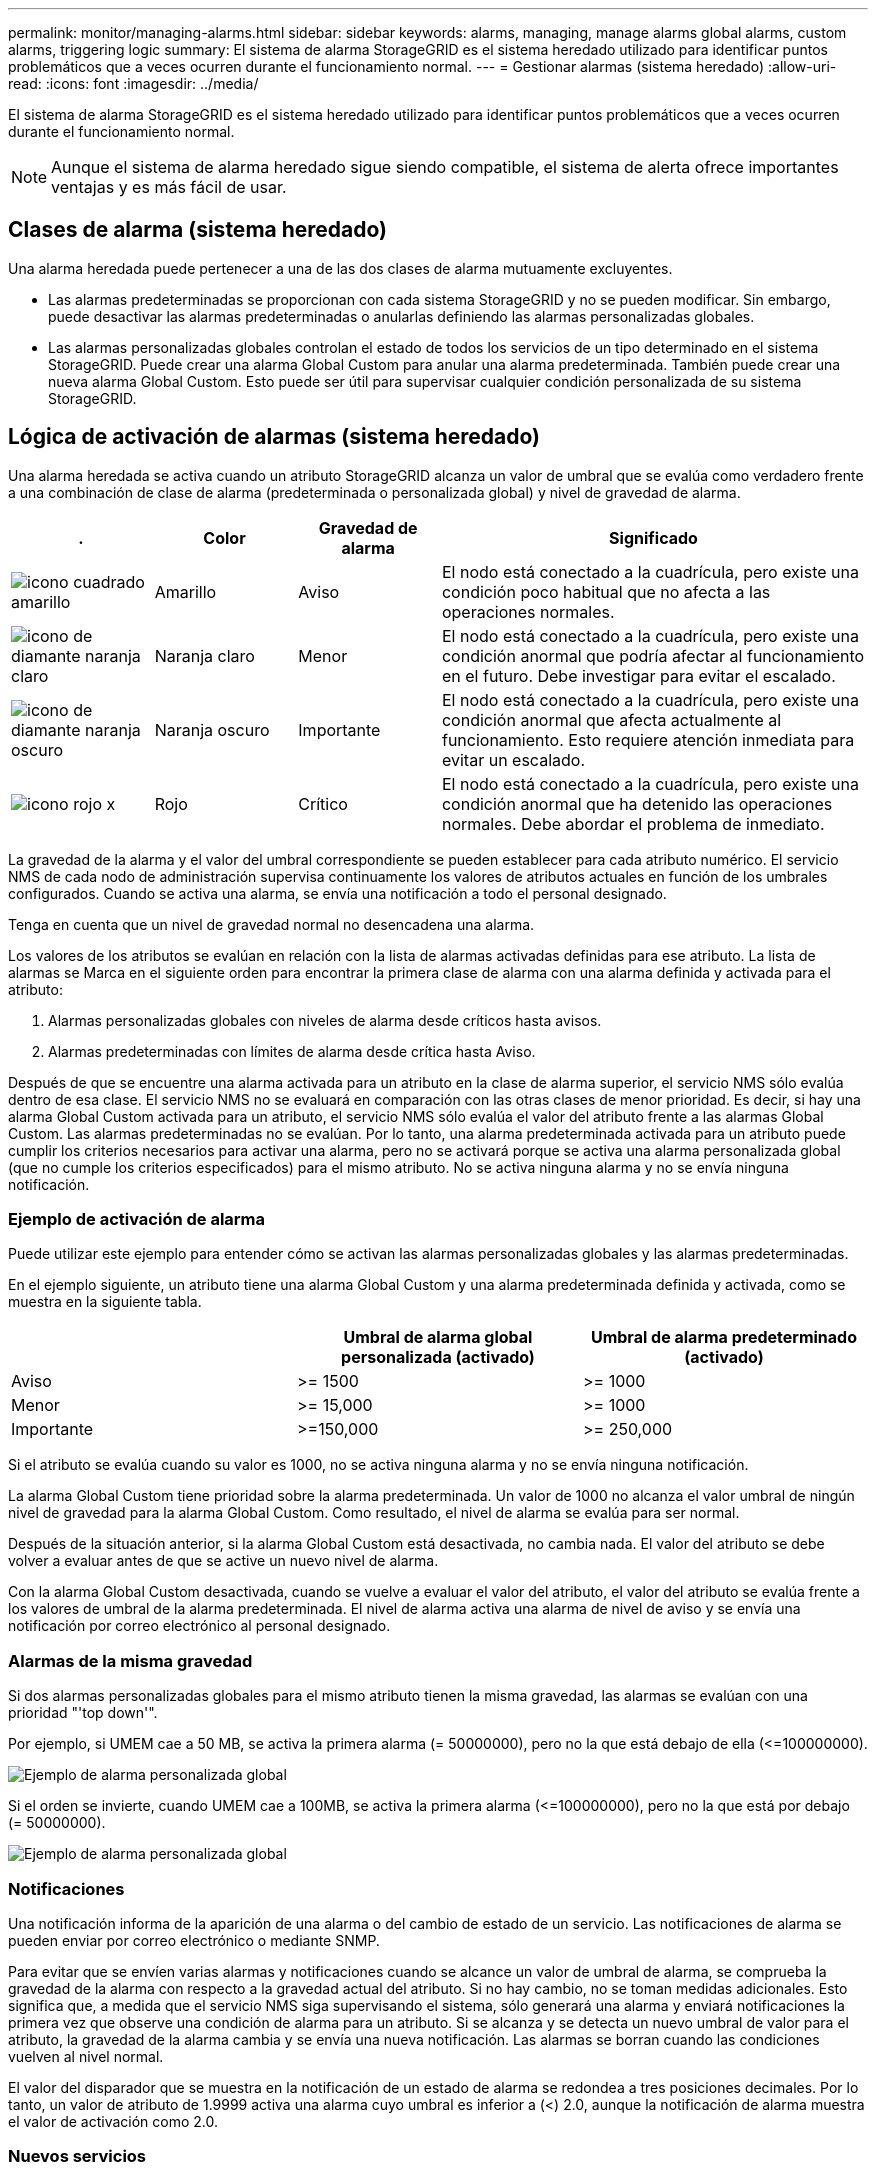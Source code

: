 ---
permalink: monitor/managing-alarms.html 
sidebar: sidebar 
keywords: alarms, managing, manage alarms global alarms, custom alarms, triggering logic 
summary: El sistema de alarma StorageGRID es el sistema heredado utilizado para identificar puntos problemáticos que a veces ocurren durante el funcionamiento normal. 
---
= Gestionar alarmas (sistema heredado)
:allow-uri-read: 
:icons: font
:imagesdir: ../media/


[role="lead"]
El sistema de alarma StorageGRID es el sistema heredado utilizado para identificar puntos problemáticos que a veces ocurren durante el funcionamiento normal.


NOTE: Aunque el sistema de alarma heredado sigue siendo compatible, el sistema de alerta ofrece importantes ventajas y es más fácil de usar.



== Clases de alarma (sistema heredado)

Una alarma heredada puede pertenecer a una de las dos clases de alarma mutuamente excluyentes.

* Las alarmas predeterminadas se proporcionan con cada sistema StorageGRID y no se pueden modificar. Sin embargo, puede desactivar las alarmas predeterminadas o anularlas definiendo las alarmas personalizadas globales.
* Las alarmas personalizadas globales controlan el estado de todos los servicios de un tipo determinado en el sistema StorageGRID. Puede crear una alarma Global Custom para anular una alarma predeterminada. También puede crear una nueva alarma Global Custom. Esto puede ser útil para supervisar cualquier condición personalizada de su sistema StorageGRID.




== Lógica de activación de alarmas (sistema heredado)

Una alarma heredada se activa cuando un atributo StorageGRID alcanza un valor de umbral que se evalúa como verdadero frente a una combinación de clase de alarma (predeterminada o personalizada global) y nivel de gravedad de alarma.

[cols="1a,1a,1a,3a"]
|===
| . | Color | Gravedad de alarma | Significado 


 a| 
image:../media/icon_alarm_yellow_notice.gif["icono cuadrado amarillo"]
 a| 
Amarillo
 a| 
Aviso
 a| 
El nodo está conectado a la cuadrícula, pero existe una condición poco habitual que no afecta a las operaciones normales.



 a| 
image:../media/icon_alert_yellow_minor.png["icono de diamante naranja claro"]
 a| 
Naranja claro
 a| 
Menor
 a| 
El nodo está conectado a la cuadrícula, pero existe una condición anormal que podría afectar al funcionamiento en el futuro. Debe investigar para evitar el escalado.



 a| 
image:../media/icon_alert_orange_major.png["icono de diamante naranja oscuro"]
 a| 
Naranja oscuro
 a| 
Importante
 a| 
El nodo está conectado a la cuadrícula, pero existe una condición anormal que afecta actualmente al funcionamiento. Esto requiere atención inmediata para evitar un escalado.



 a| 
image:../media/icon_alert_red_critical.png["icono rojo x"]
 a| 
Rojo
 a| 
Crítico
 a| 
El nodo está conectado a la cuadrícula, pero existe una condición anormal que ha detenido las operaciones normales. Debe abordar el problema de inmediato.

|===
La gravedad de la alarma y el valor del umbral correspondiente se pueden establecer para cada atributo numérico. El servicio NMS de cada nodo de administración supervisa continuamente los valores de atributos actuales en función de los umbrales configurados. Cuando se activa una alarma, se envía una notificación a todo el personal designado.

Tenga en cuenta que un nivel de gravedad normal no desencadena una alarma.

Los valores de los atributos se evalúan en relación con la lista de alarmas activadas definidas para ese atributo. La lista de alarmas se Marca en el siguiente orden para encontrar la primera clase de alarma con una alarma definida y activada para el atributo:

. Alarmas personalizadas globales con niveles de alarma desde críticos hasta avisos.
. Alarmas predeterminadas con límites de alarma desde crítica hasta Aviso.


Después de que se encuentre una alarma activada para un atributo en la clase de alarma superior, el servicio NMS sólo evalúa dentro de esa clase. El servicio NMS no se evaluará en comparación con las otras clases de menor prioridad. Es decir, si hay una alarma Global Custom activada para un atributo, el servicio NMS sólo evalúa el valor del atributo frente a las alarmas Global Custom. Las alarmas predeterminadas no se evalúan. Por lo tanto, una alarma predeterminada activada para un atributo puede cumplir los criterios necesarios para activar una alarma, pero no se activará porque se activa una alarma personalizada global (que no cumple los criterios especificados) para el mismo atributo. No se activa ninguna alarma y no se envía ninguna notificación.



=== Ejemplo de activación de alarma

Puede utilizar este ejemplo para entender cómo se activan las alarmas personalizadas globales y las alarmas predeterminadas.

En el ejemplo siguiente, un atributo tiene una alarma Global Custom y una alarma predeterminada definida y activada, como se muestra en la siguiente tabla.

|===
|  | Umbral de alarma global personalizada (activado) | Umbral de alarma predeterminado (activado) 


 a| 
Aviso
 a| 
>= 1500
 a| 
>= 1000



 a| 
Menor
 a| 
>= 15,000
 a| 
>= 1000



 a| 
Importante
 a| 
>=150,000
 a| 
>= 250,000

|===
Si el atributo se evalúa cuando su valor es 1000, no se activa ninguna alarma y no se envía ninguna notificación.

La alarma Global Custom tiene prioridad sobre la alarma predeterminada. Un valor de 1000 no alcanza el valor umbral de ningún nivel de gravedad para la alarma Global Custom. Como resultado, el nivel de alarma se evalúa para ser normal.

Después de la situación anterior, si la alarma Global Custom está desactivada, no cambia nada. El valor del atributo se debe volver a evaluar antes de que se active un nuevo nivel de alarma.

Con la alarma Global Custom desactivada, cuando se vuelve a evaluar el valor del atributo, el valor del atributo se evalúa frente a los valores de umbral de la alarma predeterminada. El nivel de alarma activa una alarma de nivel de aviso y se envía una notificación por correo electrónico al personal designado.



=== Alarmas de la misma gravedad

Si dos alarmas personalizadas globales para el mismo atributo tienen la misma gravedad, las alarmas se evalúan con una prioridad "'top down'".

Por ejemplo, si UMEM cae a 50 MB, se activa la primera alarma (= 50000000), pero no la que está debajo de ella (\<=100000000).

image::../media/alarm_order.gif[Ejemplo de alarma personalizada global]

Si el orden se invierte, cuando UMEM cae a 100MB, se activa la primera alarma (\<=100000000), pero no la que está por debajo (= 50000000).

image::../media/alarm_order_reversed.gif[Ejemplo de alarma personalizada global]



=== Notificaciones

Una notificación informa de la aparición de una alarma o del cambio de estado de un servicio. Las notificaciones de alarma se pueden enviar por correo electrónico o mediante SNMP.

Para evitar que se envíen varias alarmas y notificaciones cuando se alcance un valor de umbral de alarma, se comprueba la gravedad de la alarma con respecto a la gravedad actual del atributo. Si no hay cambio, no se toman medidas adicionales. Esto significa que, a medida que el servicio NMS siga supervisando el sistema, sólo generará una alarma y enviará notificaciones la primera vez que observe una condición de alarma para un atributo. Si se alcanza y se detecta un nuevo umbral de valor para el atributo, la gravedad de la alarma cambia y se envía una nueva notificación. Las alarmas se borran cuando las condiciones vuelven al nivel normal.

El valor del disparador que se muestra en la notificación de un estado de alarma se redondea a tres posiciones decimales. Por lo tanto, un valor de atributo de 1.9999 activa una alarma cuyo umbral es inferior a (<) 2.0, aunque la notificación de alarma muestra el valor de activación como 2.0.



=== Nuevos servicios

A medida que se agregan nuevos servicios mediante la adición de nuevos nodos de cuadrícula o sitios, heredan las alarmas predeterminadas y las alarmas personalizadas globales.



=== Alarmas y tablas

Los atributos de alarma que se muestran en las tablas se pueden desactivar a nivel del sistema. Las alarmas no se pueden desactivar para filas individuales de una tabla.

Por ejemplo, en la siguiente tabla se muestran dos alarmas de entradas críticas disponibles (VMFI). (Seleccione *SUPPORT* > *Tools* > *Topología de cuadrícula*. A continuación, seleccione *_Storage Node_* > *SSM* > *Resources*.)

Puede desactivar la alarma del VMFI para que no se active la alarma del VMFI de nivel crítico (las dos alarmas críticas actuales aparecerán en la tabla de color verde); Sin embargo, no puede desactivar una única alarma en una fila de tabla de modo que una alarma VMFI se muestre como una alarma de nivel crítico mientras que la otra permanece en verde.

image::../media/disabling_alarms.gif[Página volúmenes donde se muestran las alarmas críticas]



== Confirmar alarmas actuales (sistema heredado)

Las alarmas heredadas se activan cuando los atributos del sistema alcanzan valores de umbral de alarma. De forma opcional, si desea reducir o borrar la lista de alarmas heredadas, puede reconocer las alarmas.

.Lo que necesitará
* Debe iniciar sesión en Grid Manager mediante un xref:../admin/web-browser-requirements.adoc[navegador web compatible].
* Debe tener el permiso Confirmar alarmas.


.Acerca de esta tarea
Dado que el sistema de alarmas heredado sigue siendo compatible, la lista de alarmas heredadas de la página Alarmas actuales aumenta cada vez que se produce una nueva alarma. Normalmente, puede ignorar las alarmas (ya que las alertas proporcionan una mejor vista del sistema) o puede reconocer las alarmas.


NOTE: De manera opcional, cuando haya pasado completamente al sistema de alertas, puede desactivar cada alarma heredada para evitar que se active y se agregue al recuento de alarmas heredadas.

Cuando reconoce una alarma, ésta ya no aparece en la página Alarmas actuales del Gestor de cuadrícula, a menos que la alarma se active en el siguiente nivel de gravedad o se resuelva y se vuelva a producir.


NOTE: Aunque el sistema de alarma heredado sigue siendo compatible, el sistema de alerta ofrece importantes ventajas y es más fácil de usar.

.Pasos
. Seleccione *SUPPORT* > *Alarms (Legacy)* > *Current Alarms*.
+
image::../media/current_alarms_page.png[Página Alarmas actuales]

. Seleccione el nombre del servicio en la tabla.
+
Aparece la ficha Alarmas para el servicio seleccionado (*SUPPORT* > *Tools* > *Topología de cuadrícula* > *_nodo de cuadrícula_* > *_Servicio_* > *Alarmas*).

+
image::../media/alarms_acknowledging.png[Confirmación de alarmas]

. Seleccione la casilla de verificación *Confirmar* de la alarma y haga clic en *aplicar cambios*.
+
La alarma ya no aparece en el panel o en la página Alarmas actuales.

+

NOTE: Cuando reconoce una alarma, la confirmación no se copia en otros nodos de administración. Por este motivo, si ve la consola desde otro nodo de administración, podría continuar viendo la alarma activa.

. Según sea necesario, vea las alarmas confirmadas.
+
.. Seleccione *SUPPORT* > *Alarms (Legacy)* > *Current Alarms*.
.. Seleccione *Mostrar alarmas aceptadas*.
+
Se muestran todas las alarmas confirmadas.

+
image::../media/current_alarms_page_show_acknowledged.png[Página de alarmas actuales Mostrar confirmadas]







== Ver alarmas predeterminadas (sistema heredado)

Puede ver la lista de todas las alarmas heredadas predeterminadas.

.Lo que necesitará
* Debe iniciar sesión en Grid Manager mediante un xref:../admin/web-browser-requirements.adoc[navegador web compatible].
* Debe tener permisos de acceso específicos.



NOTE: Aunque el sistema de alarma heredado sigue siendo compatible, el sistema de alerta ofrece importantes ventajas y es más fácil de usar.

.Pasos
. Seleccione *SUPPORT* > *Alarms (Legacy)* > *Global Alarms*.
. En filtro por, seleccione *Código de atributo* o *Nombre de atributo*.
. En el caso de igual a, introduzca un asterisco: `*`
. Haga clic en la flecha image:../media/icon_nms_right_arrow.gif["Icono de flecha"] O pulse *Intro*.
+
Se muestran todas las alarmas predeterminadas.

+
image::../media/global_alarms.gif[Página Global Alarms]





== Revisar las alarmas históricas y la frecuencia de las alarmas (sistema heredado)

Al solucionar un problema, puede revisar la frecuencia con la que se ha activado una alarma heredada en el pasado.

.Lo que necesitará
* Debe iniciar sesión en Grid Manager mediante un xref:../admin/web-browser-requirements.adoc[navegador web compatible].
* Debe tener permisos de acceso específicos.



NOTE: Aunque el sistema de alarma heredado sigue siendo compatible, el sistema de alerta ofrece importantes ventajas y es más fácil de usar.

.Pasos
. Siga estos pasos para obtener una lista de todas las alarmas activadas durante un período de tiempo.
+
.. Seleccione *SUPPORT* > *Alarms (Legacy)* > *Historical Alarms*.
.. Debe realizar una de las siguientes acciones:
+
*** Haga clic en uno de los períodos de tiempo.
*** Introduzca un rango personalizado y haga clic en *Consulta personalizada*.




. Siga estos pasos para averiguar con qué frecuencia se han activado las alarmas para un atributo determinado.
+
.. Seleccione *SUPPORT* > *Tools* > *Topología de cuadrícula*.
.. Seleccione *_Grid node_* > *_service o component_* > *Alarms* > *History*.
.. Seleccione el atributo de la lista.
.. Debe realizar una de las siguientes acciones:
+
*** Haga clic en uno de los períodos de tiempo.
*** Introduzca un rango personalizado y haga clic en *Consulta personalizada*.
+
Las alarmas se enumeran en orden cronológico inverso.



.. Para volver al formulario de solicitud del historial de alarmas, haga clic en *Historial*.






== Crear alarmas personalizadas globales (sistema heredado)

Es posible que haya utilizado alarmas personalizadas globales para el sistema heredado para atender requisitos de supervisión específicos. Las alarmas personalizadas globales pueden tener niveles de alarma que anulan las alarmas predeterminadas o pueden supervisar atributos que no tienen una alarma predeterminada.

.Lo que necesitará
* Debe iniciar sesión en Grid Manager mediante un xref:../admin/web-browser-requirements.adoc[navegador web compatible].
* Debe tener permisos de acceso específicos.



NOTE: Aunque el sistema de alarma heredado sigue siendo compatible, el sistema de alerta ofrece importantes ventajas y es más fácil de usar.

Las alarmas personalizadas globales anulan las alarmas predeterminadas. No debe cambiar los valores de alarma predeterminados a menos que sea absolutamente necesario. Al cambiar las alarmas predeterminadas, corre el riesgo de ocultar problemas que, de lo contrario, podrían desencadenar una alarma.


IMPORTANT: Tenga mucho cuidado si cambia los ajustes de alarma. Por ejemplo, si aumenta el valor del umbral de una alarma, es posible que no detecte un problema subyacente. Comente los cambios propuestos con el soporte técnico antes de cambiar la configuración de una alarma.

.Pasos
. Seleccione *SUPPORT* > *Alarms (Legacy)* > *Global Alarms*.
. Agregue una nueva fila a la tabla Alarmas globales personalizadas:
+
** Para añadir una nueva alarma, haga clic en *Editar* image:../media/icon_nms_edit.gif["icono editar"] (Si ésta es la primera entrada) o *Insertar* image:../media/icon_nms_insert.gif["insertar icono"].
+
image::../media/global_custom_alarms.gif[Página Global Alarms]

** Para modificar una alarma predeterminada, busque la alarma predeterminada.
+
... En Filtrar por, seleccione *código de atributo* o *Nombre de atributo*.
... Escriba una cadena de búsqueda.
+
Especifique cuatro caracteres o utilice caracteres comodín (por ejemplo, A???? O AB*). Asteriscos (*) representan múltiples caracteres y signos de interrogación (?) representa un solo carácter.

... Haga clic en la flecha image:../media/icon_nms_right_arrow.gif["icono de flecha derecha"]O pulse *Intro*.
... En la lista de resultados, haga clic en *Copiar* image:../media/icon_nms_copy.gif["icono de copia"] junto a la alarma que desea modificar.
+
La alarma predeterminada se copia en la tabla Alarmas globales personalizadas.





. Realice los cambios necesarios en la configuración de alarmas personalizadas globales:
+
[cols="1a,2a"]
|===
| Título | Descripción 


 a| 
Activado
 a| 
Active o desactive la casilla de verificación para activar o desactivar la alarma.



 a| 
Atributo
 a| 
Seleccione el nombre y el código del atributo que se supervisa en la lista de todos los atributos aplicables al servicio o componente seleccionado. Para ver información sobre el atributo, haga clic en *Info* image:../media/icon_nms_info.gif["icono de información"] junto al nombre del atributo.



 a| 
Gravedad
 a| 
El icono y el texto que indican el nivel de la alarma.



 a| 
Mensaje
 a| 
El motivo de la alarma (pérdida de conexión, espacio de almacenamiento inferior al 10%, etc.).



 a| 
Operador
 a| 
Operadores para probar el valor del atributo actual con respecto al umbral de valor:

** = equivale a
** > mayor que
** < menor que
** >= mayor o igual que
** \<= menor o igual que
** ≠ no igual a.




 a| 
Valor
 a| 
El valor de umbral de la alarma utilizado para comprobar el valor real del atributo mediante el operador. La entrada puede ser un solo número, un intervalo de números especificado con dos puntos (1:3) o una lista de números y rangos con una coma.



 a| 
Otros destinatarios
 a| 
Una lista complementaria de direcciones de correo electrónico que se notificarán cuando se active la alarma. Esto se suma a la lista de correo configurada en la página *Alarmas* > *Configuración de correo electrónico*. Las listas están delimitadas por comas.

*Nota:* las listas de correo requieren la configuración del servidor SMTP para poder funcionar. Antes de agregar listas de correo, confirme que SMTP está configurado. Las notificaciones de alarmas personalizadas pueden anular las notificaciones de las alarmas Global Custom o predeterminadas.



 a| 
Acciones
 a| 
Botones de control para: image:../media/icon_nms_edit.gif["icono editar"] Editar una fila

+image:../media/icon_nms_insert.gif["insertar icono"] Insertar una fila

+image:../media/icon_nms_delete.gif["icono de eliminar"] Eliminar una fila

+image:../media/icon_nms_drag_and_drop.gif["icono de arrastrar y soltar"] Arrastre y suelte una fila hacia arriba o hacia abajo

+image:../media/icon_nms_copy.gif["icono de copia"] Copiar una fila

|===
. Haga clic en *aplicar cambios*.




== Desactivar alarmas (sistema heredado)

Las alarmas del sistema de alarmas antiguas están activadas de forma predeterminada, pero puede desactivar las alarmas que no sean necesarias. También puede desactivar las alarmas heredadas una vez que haya pasado completamente al nuevo sistema de alertas.


NOTE: Aunque el sistema de alarma heredado sigue siendo compatible, el sistema de alerta ofrece importantes ventajas y es más fácil de usar.



=== Desactivar una alarma predeterminada (sistema heredado)

Puede desactivar una de las alarmas predeterminadas heredadas para todo el sistema.

.Lo que necesitará
* Debe iniciar sesión en Grid Manager mediante un xref:../admin/web-browser-requirements.adoc[navegador web compatible].
* Debe tener permisos de acceso específicos.


.Acerca de esta tarea
La desactivación de una alarma para un atributo que actualmente tiene una alarma activada no borra la alarma actual. La alarma se desactivará la próxima vez que el atributo cruce el umbral de alarma o se pueda borrar la alarma activada.


IMPORTANT: No desactive ninguna de las alarmas heredadas hasta que haya pasado completamente al nuevo sistema de alertas. De lo contrario, es posible que no detecte un problema subyacente hasta que no se complete una operación crucial.

.Pasos
. Seleccione *SUPPORT* > *Alarms (Legacy)* > *Global Alarms*.
. Busque la alarma predeterminada para desactivarla.
+
.. En la sección Alarmas predeterminadas, seleccione *Filtrar por* > *Código de atributo* o *Nombre de atributo*.
.. Escriba una cadena de búsqueda.
+
Especifique cuatro caracteres o utilice caracteres comodín (por ejemplo, A???? O AB*). Asteriscos (*) representan múltiples caracteres y signos de interrogación (?) representa un solo carácter.

.. Haga clic en la flecha image:../media/icon_nms_right_arrow.gif["icono de flecha derecha"]O pulse *Intro*.


+

NOTE: Al seleccionar *valores predeterminados desactivados* se muestra una lista de todas las alarmas predeterminadas actualmente desactivadas.

. En la tabla de resultados de búsqueda, haga clic en el icono Editar image:../media/icon_nms_edit.gif["icono editar"] para la alarma que desea desactivar.
+
image::../media/disable_default_alarm_global.gif[Página Global Alarms]

+
La casilla de verificación *Activado* para la alarma seleccionada se activa.

. Deseleccione la casilla de verificación *Activado*.
. Haga clic en *aplicar cambios*.
+
La alarma predeterminada está desactivada.





=== Desactivar alarmas personalizadas globales (sistema heredado)

Puede desactivar una alarma Global Custom heredada para todo el sistema.

.Lo que necesitará
* Debe iniciar sesión en Grid Manager mediante un xref:../admin/web-browser-requirements.adoc[navegador web compatible].
* Debe tener permisos de acceso específicos.


.Acerca de esta tarea
La desactivación de una alarma para un atributo que actualmente tiene una alarma activada no borra la alarma actual. La alarma se desactivará la próxima vez que el atributo cruce el umbral de alarma o se pueda borrar la alarma activada.

.Pasos
. Seleccione *SUPPORT* > *Alarms (Legacy)* > *Global Alarms*.
. En la tabla Alarmas globales personalizadas, haga clic en *Editar* image:../media/icon_nms_edit.gif["icono editar"] junto a la alarma que desea desactivar.
. Deseleccione la casilla de verificación *Activado*.
+
image::../media/disable_global_custom_alarm.gif[Página Global Alarms]

. Haga clic en *aplicar cambios*.
+
La alarma Global Custom está desactivada.





=== Borrar alarmas activadas (sistema heredado)

Si se activa una alarma heredada, puede borrarla en lugar de reconocerla.

.Lo que necesitará
* Debe tener la ``Passwords.txt`` archivo.


La desactivación de una alarma para un atributo que actualmente tiene una alarma activada contra él no borra la alarma. La alarma se desactivará la próxima vez que cambie el atributo. Puede reconocer la alarma o, si desea borrar inmediatamente la alarma en lugar de esperar a que cambie el valor del atributo (lo que provoca un cambio en el estado de la alarma), puede borrar la alarma activada. Puede resultarle útil si desea borrar una alarma inmediatamente frente a un atributo cuyo valor no cambia con frecuencia (por ejemplo, atributos de estado).

. Desactive la alarma.
. Inicie sesión en el nodo de administración principal:
+
.. Introduzca el siguiente comando: `_ssh admin@primary_Admin_Node_IP_`
.. Introduzca la contraseña que aparece en ``Passwords.txt`` archivo.
.. Introduzca el siguiente comando para cambiar a la raíz: `su -`
.. Introduzca la contraseña que aparece en `Passwords.txt` archivo.
+
Cuando ha iniciado sesión como root, el símbolo del sistema cambia de `$` para `#`.



. Reinicie el servicio NMS: `service nms restart`
. Cierre la sesión del nodo de administración: `exit`
+
La alarma se borra.





== Configurar notificaciones para alarmas (sistema heredado)

El sistema StorageGRID puede enviar automáticamente correo electrónico y. xref:using-snmp-monitoring.adoc[Notificaciones SNMP] cuando se activa una alarma o cambia el estado de servicio.

De forma predeterminada, las notificaciones por correo electrónico de alarma no se envían. Para las notificaciones por correo electrónico, debe configurar el servidor de correo electrónico y especificar los destinatarios de correo electrónico. Para las notificaciones SNMP, debe configurar el agente SNMP.



=== Tipos de notificaciones de alarma (sistema heredado)

Cuando se activa una alarma heredada, el sistema StorageGRID envía dos tipos de notificaciones de alarma: Nivel de gravedad y estado de servicio.



==== Notificaciones de nivel de gravedad

Se envía una notificación por correo electrónico de alarma cuando se activa una alarma heredada en un nivel de gravedad seleccionado:

* Aviso
* Menor
* Importante
* Crítico


Una lista de correo recibe todas las notificaciones relacionadas con la alarma para la gravedad seleccionada. También se envía una notificación cuando la alarma sale del nivel de alarma, ya sea solucionándose o introduciendo un nivel de gravedad de alarma diferente.



==== Notificaciones de estado de servicio

Se envía una notificación de estado de servicio cuando un servicio (por ejemplo, el servicio LDR o el servicio NMS) entra en el estado de servicio seleccionado y cuando sale del estado de servicio seleccionado. Las notificaciones de estado de servicio se envían cuando un servicio entra o deja uno de los siguientes estados de servicio:

* Desconocido
* Administrativamente abajo


Una lista de correo recibe todas las notificaciones relacionadas con los cambios en el estado seleccionado.



=== Configurar los ajustes del servidor de correo electrónico para las alarmas (sistema heredado)

Si desea que StorageGRID envíe notificaciones por correo electrónico cuando se active una alarma heredada, debe especificar la configuración del servidor de correo SMTP. El sistema StorageGRID solo envía el correo electrónico; no puede recibir el correo electrónico.

.Lo que necesitará
* Debe iniciar sesión en Grid Manager mediante un xref:../admin/web-browser-requirements.adoc[navegador web compatible].
* Debe tener permisos de acceso específicos.


.Acerca de esta tarea
Utilice estos ajustes para definir el servidor SMTP utilizado para las notificaciones de correo electrónico de alarmas antiguas y los mensajes de correo electrónico AutoSupport. Esta configuración no se usa para notificaciones de alerta.


NOTE: Si utiliza SMTP como protocolo para mensajes de AutoSupport, es posible que ya haya configurado un servidor de correo SMTP. El mismo servidor SMTP se utiliza para notificaciones de correo electrónico de alarma, por lo que puede omitir este procedimiento. Consulte xref:../admin/index.adoc[Instrucciones para administrar StorageGRID].

SMTP es el único protocolo compatible para enviar correo electrónico.

.Pasos
. Seleccione *SUPPORT* > *Alarms (Legacy)* > *Configuración de correo electrónico heredado*.
. En el menú correo electrónico, seleccione *servidor*.
+
Aparece la página servidor de correo electrónico. Esta página también se utiliza para configurar el servidor de correo electrónico para los mensajes de AutoSupport.

+
image::../media/email_server_settings.png[Configuración del servidor de correo electrónico]

. Añada la siguiente configuración del servidor de correo SMTP:
+
[cols="1a,2a"]
|===
| Elemento | Descripción 


 a| 
Servidor de correo
 a| 
Dirección IP del servidor de correo SMTP. Puede introducir un nombre de host en lugar de una dirección IP si ha configurado previamente los ajustes de DNS en el nodo de administración.



 a| 
Puerto
 a| 
Número de puerto para acceder al servidor de correo SMTP.



 a| 
Autenticación
 a| 
Permite la autenticación del servidor de correo SMTP. De forma predeterminada, la autenticación está desactivada.



 a| 
Credenciales de autenticación
 a| 
Nombre de usuario y contraseña del servidor de correo SMTP. Si autenticación está activada, se debe proporcionar un nombre de usuario y una contraseña para acceder al servidor de correo SMTP.

|===
. En *Dirección de remitente*, introduzca una dirección de correo electrónico válida que el servidor SMTP reconocerá como la dirección de correo electrónico de envío. Esta es la dirección de correo electrónico oficial desde la que se envía el mensaje de correo electrónico.
. De manera opcional, envíe un mensaje de correo electrónico de prueba para confirmar que la configuración del servidor de correo SMTP es correcta.
+
.. En el cuadro *probar correo electrónico* > *a*, agregue una o más direcciones a las que pueda acceder.
+
Puede introducir una sola dirección de correo electrónico o una lista de direcciones de correo electrónico con comas. Puesto que el servicio NMS no confirma que el mensaje de correo electrónico de prueba se ha enviado correctamente o no se ha realizado correctamente, debe poder comprobar la bandeja de entrada del destinatario de la prueba.

.. Seleccione *Enviar correo electrónico de prueba*.


. Haga clic en *aplicar cambios*.
+
Se guarda la configuración del servidor de correo SMTP. Si introdujo información para un correo electrónico de prueba, ese correo electrónico se envía. Los correos electrónicos de prueba se envían inmediatamente al servidor de correo electrónico y no se envían a través de la cola de notificaciones. En un sistema con varios nodos de administrador, cada nodo de administrador envía un correo electrónico. La recepción del mensaje de correo electrónico de prueba confirma que la configuración del servidor de correo SMTP es correcta y que el servicio NMS se conecta correctamente al servidor de correo. Un problema de conexión entre el servicio NMS y el servidor de correo activa la alarma DE MINUTOS heredados (estado de notificación NMS) en el nivel de gravedad menor.





=== Crear plantillas de correo electrónico de alarma (sistema heredado)

Las plantillas de correo electrónico le permiten personalizar el encabezado, el pie de página y la línea de asunto de una notificación de correo electrónico de alarma heredada. Puede utilizar plantillas de correo electrónico para enviar notificaciones únicas que contengan el mismo texto principal a distintas listas de correo.

.Lo que necesitará
* Debe iniciar sesión en Grid Manager mediante un xref:../admin/web-browser-requirements.adoc[navegador web compatible].
* Debe tener permisos de acceso específicos.


.Acerca de esta tarea
Utilice estos ajustes para definir las plantillas de correo electrónico utilizadas para las notificaciones de alarmas heredadas. Esta configuración no se usa para notificaciones de alerta.

Las diferentes listas de correo pueden requerir otra información de contacto. Las plantillas no incluyen el texto principal del mensaje de correo electrónico.

.Pasos
. Seleccione *SUPPORT* > *Alarms (Legacy)* > *Configuración de correo electrónico heredado*.
. En el menú correo electrónico, seleccione *Plantillas*.
. Haga clic en *Editar* image:../media/icon_nms_edit.gif["icono editar"] (O *Insertar* image:../media/icon_nms_insert.gif["insertar icono"] si no es la primera plantilla).
+
image::../media/edit_email_templates.gif[Página plantilla de correo electrónico]

. En la nueva fila, añada lo siguiente:
+
[cols="1a,2a"]
|===
| Elemento | Descripción 


 a| 
Nombre de plantilla
 a| 
Nombre exclusivo utilizado para identificar la plantilla. Los nombres de las plantillas no se pueden duplicar.



 a| 
Prefijo de asunto
 a| 
Opcional. Prefijo que aparecerá al principio de la línea de asunto de un correo electrónico. Los prefijos se pueden utilizar para configurar fácilmente los filtros de correo electrónico y organizar las notificaciones.



 a| 
Encabezado
 a| 
Opcional. Texto de encabezado que aparece al principio del cuerpo del mensaje de correo electrónico. El texto de encabezado se puede utilizar para previsualizar el contenido del mensaje de correo electrónico con información como el nombre y la dirección de la empresa.



 a| 
Pie de página
 a| 
Opcional. Texto del pie de página que aparece al final del cuerpo del mensaje de correo electrónico. El texto del pie de página se puede utilizar para cerrar el mensaje de correo electrónico con información de recordatorio, como un número de teléfono de contacto o un enlace a un sitio Web.

|===
. Haga clic en *aplicar cambios*.
+
Se agrega una nueva plantilla para notificaciones.





=== Crear listas de correo para las notificaciones de alarma (sistema heredado)

Las listas de correo le permiten notificar a los destinatarios cuando se activa una alarma heredada o cuando cambia el estado de un servicio. Debe crear al menos una lista de correo para poder enviar notificaciones por correo electrónico de alarma. Para enviar una notificación a un único destinatario, cree una lista de correo con una dirección de correo electrónico.

.Lo que necesitará
* Debe iniciar sesión en Grid Manager mediante un xref:../admin/web-browser-requirements.adoc[navegador web compatible].
* Debe tener permisos de acceso específicos.
* Si desea especificar una plantilla de correo electrónico para la lista de correo (encabezado personalizado, pie de página y línea de asunto), debe haber creado la plantilla.


.Acerca de esta tarea
Utilice estos ajustes para definir las listas de correo utilizadas para las notificaciones de correo electrónico de alarmas antiguas. Esta configuración no se usa para notificaciones de alerta.

.Pasos
. Seleccione *SUPPORT* > *Alarms (Legacy)* > *Configuración de correo electrónico heredado*.
. En el menú correo electrónico, seleccione *Listas*.
. Haga clic en *Editar* image:../media/icon_nms_edit.gif["icono editar"] (O *Insertar*image:../media/icon_nms_insert.gif["insertar icono"] si no es la primera lista de correo).
+
image::../media/email_lists_page.gif[Listas de correo electrónico]

. En la nueva fila, añada lo siguiente:
+
[cols="1a,2a"]
|===
| Elemento | Descripción 


 a| 
Nombre del grupo
 a| 
Nombre único utilizado para identificar la lista de correo. Los nombres de las listas de correo no se pueden duplicar.

*Nota:* Si cambia el nombre de una lista de correo, el cambio no se propaga a las otras ubicaciones que utilizan el nombre de la lista de correo. Debe actualizar manualmente todas las notificaciones configuradas para utilizar el nuevo nombre de la lista de correo.



 a| 
Destinatarios
 a| 
Una única dirección de correo electrónico, una lista de correo configurada previamente o una lista definida por comas de direcciones de correo electrónico y listas de correo a las que se enviarán notificaciones.

*Nota:* Si una dirección de correo electrónico pertenece a varias listas de correo, sólo se envía una notificación por correo electrónico cuando se produce un evento de activación de notificación.



 a| 
Plantilla
 a| 
Opcionalmente, seleccione una plantilla de correo electrónico para agregar un encabezado, pie de página y línea de asunto exclusivos a las notificaciones enviadas a todos los destinatarios de esta lista de correo.

|===
. Haga clic en *aplicar cambios*.
+
Se crea una nueva lista de correo.





=== Configurar notificaciones de correo electrónico para alarmas (sistema heredado)

Para recibir notificaciones por correo electrónico para el sistema de alarmas heredado, los destinatarios deben ser miembros de una lista de correo y dicha lista debe agregarse a la página Notificaciones. Las notificaciones se configuran para enviar correo electrónico a los destinatarios sólo cuando se activa una alarma con un nivel de gravedad especificado o cuando cambia el estado de un servicio. Por lo tanto, los destinatarios sólo reciben las notificaciones que necesitan recibir.

.Lo que necesitará
* Debe iniciar sesión en Grid Manager mediante un xref:../admin/web-browser-requirements.adoc[navegador web compatible].
* Debe tener permisos de acceso específicos.
* Debe haber configurado una lista de correo electrónico.


.Acerca de esta tarea
Utilice estos ajustes para configurar notificaciones de alarmas heredadas. Esta configuración no se usa para notificaciones de alerta.

Si una dirección de correo electrónico (o lista) pertenece a varias listas de correo, sólo se envía una notificación de correo electrónico cuando se produce un evento de activación de notificación. Por ejemplo, se puede configurar un grupo de administradores dentro de la organización para recibir notificaciones de todas las alarmas independientemente de su gravedad. Es posible que otro grupo sólo requiera notificaciones para las alarmas con una gravedad crítica. Puede pertenecer a ambas listas. Si se activa una alarma crítica, solo recibirá una notificación.

.Pasos
. Seleccione *SUPPORT* > *Alarms (Legacy)* > *Configuración de correo electrónico heredado*.
. En el menú correo electrónico, seleccione *Notificaciones*.
. Haga clic en *Editar*image:../media/icon_nms_edit.gif["icono editar"] (O *Insertar*image:../media/icon_nms_insert.gif["insertar icono"] si no es la primera notificación).
. En Lista de correo electrónico, seleccione la lista de correo.
. Seleccione uno o más niveles de gravedad de alarma y estados de servicio.
. Haga clic en *aplicar cambios*.
+
Las notificaciones se enviarán a la lista de correo cuando se activen o cambien las alarmas con el nivel de gravedad de alarma o el estado de servicio seleccionado.





=== Suprimir notificaciones de alarma de una lista de correo (sistema heredado)

Puede suprimir las notificaciones de alarma de una lista de correo cuando ya no desee que la lista de correo reciba notificaciones sobre alarmas. Por ejemplo, se recomienda suprimir notificaciones sobre alarmas heredadas después de pasar a utilizar notificaciones por correo electrónico de alerta.

.Lo que necesitará
* Debe iniciar sesión en Grid Manager mediante un xref:../admin/web-browser-requirements.adoc[navegador web compatible].
* Debe tener permisos de acceso específicos.


Utilice esta configuración para suprimir las notificaciones por correo electrónico del sistema de alarmas heredado. Esta configuración no se aplica a las notificaciones por correo electrónico de alerta.


NOTE: Aunque el sistema de alarma heredado sigue siendo compatible, el sistema de alerta ofrece importantes ventajas y es más fácil de usar.

.Pasos
. Seleccione *SUPPORT* > *Alarms (Legacy)* > *Configuración de correo electrónico heredado*.
. En el menú correo electrónico, seleccione *Notificaciones*.
. Haga clic en *Editar* image:../media/icon_nms_edit.gif["Icono Editar"] junto a la lista de correo para la que desea suprimir notificaciones.
. En Suprimir, seleccione la casilla de verificación situada junto a la lista de correo que desea suprimir o seleccione *Suprimir* en la parte superior de la columna para suprimir todas las listas de correo.
. Haga clic en *aplicar cambios*.
+
Las notificaciones de alarmas heredadas se suprimen para las listas de correo seleccionadas.





=== Suprimir las notificaciones por correo electrónico en todo el sistema

Es posible bloquear la capacidad del sistema StorageGRID para enviar notificaciones por correo electrónico de alarmas heredadas y mensajes de AutoSupport activados por eventos.

.Lo que necesitará
* Debe iniciar sesión en Grid Manager mediante un xref:../admin/web-browser-requirements.adoc[navegador web compatible].
* Debe tener permisos de acceso específicos.


.Acerca de esta tarea
Utilice esta opción para suprimir las notificaciones por correo electrónico de alarmas heredadas y mensajes de AutoSupport activados por eventos.


NOTE: Esta opción no suprime las notificaciones por correo electrónico de alerta. Tampoco suprime los mensajes de AutoSupport semanales o activados por el usuario.

.Pasos
. Seleccione *CONFIGURACIÓN* > *Ajustes del sistema* > *Opciones de pantalla*.
. En el menú Opciones de pantalla, seleccione *Opciones*.
. Seleccione *notificación Suprimir todo*.
+
image::../media/suppress_all_notifications.gif[Opciones de visualización > Notificaciones Suprimir todo seleccionado]

. Haga clic en *aplicar cambios*.
+
La página Notificaciones (*Configuración* > *Notificaciones*) muestra el siguiente mensaje:

+
image::../media/all_notifications_suppressed.gif[Página Notificaciones con todas las notificaciones de correo electrónico suprimidas]


